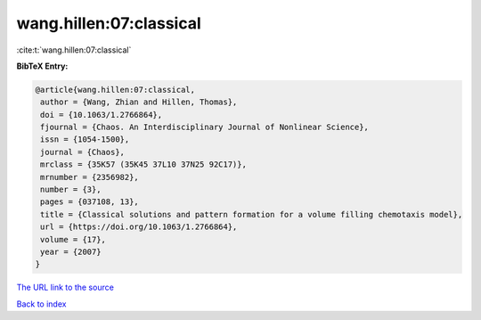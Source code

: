 wang.hillen:07:classical
========================

:cite:t:`wang.hillen:07:classical`

**BibTeX Entry:**

.. code-block:: bibtex

   @article{wang.hillen:07:classical,
    author = {Wang, Zhian and Hillen, Thomas},
    doi = {10.1063/1.2766864},
    fjournal = {Chaos. An Interdisciplinary Journal of Nonlinear Science},
    issn = {1054-1500},
    journal = {Chaos},
    mrclass = {35K57 (35K45 37L10 37N25 92C17)},
    mrnumber = {2356982},
    number = {3},
    pages = {037108, 13},
    title = {Classical solutions and pattern formation for a volume filling chemotaxis model},
    url = {https://doi.org/10.1063/1.2766864},
    volume = {17},
    year = {2007}
   }
`The URL link to the source <ttps://doi.org/10.1063/1.2766864}>`_


`Back to index <../By-Cite-Keys.html>`_

